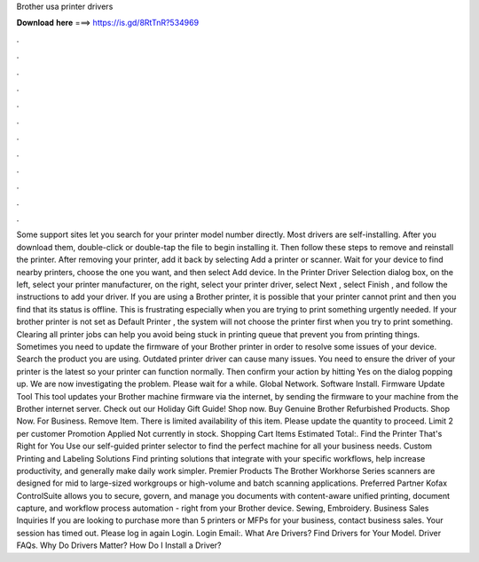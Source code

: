 Brother usa printer drivers

𝐃𝐨𝐰𝐧𝐥𝐨𝐚𝐝 𝐡𝐞𝐫𝐞 ===> https://is.gd/8RtTnR?534969

.

.

.

.

.

.

.

.

.

.

.

.

Some support sites let you search for your printer model number directly. Most drivers are self-installing. After you download them, double-click or double-tap the file to begin installing it. Then follow these steps to remove and reinstall the printer.
After removing your printer, add it back by selecting Add a printer or scanner. Wait for your device to find nearby printers, choose the one you want, and then select Add device. In the Printer Driver Selection dialog box, on the left, select your printer manufacturer, on the right, select your printer driver, select Next , select Finish , and follow the instructions to add your driver.
If you are using a Brother printer, it is possible that your printer cannot print and then you find that its status is offline. This is frustrating especially when you are trying to print something urgently needed. If your brother printer is not set as Default Printer , the system will not choose the printer first when you try to print something. Clearing all printer jobs can help you avoid being stuck in printing queue that prevent you from printing things.
Sometimes you need to update the firmware of your Brother printer in order to resolve some issues of your device. Search the product you are using. Outdated printer driver can cause many issues.
You need to ensure the driver of your printer is the latest so your printer can function normally. Then confirm your action by hitting Yes on the dialog popping up. We are now investigating the problem. Please wait for a while. Global Network. Software Install. Firmware Update Tool This tool updates your Brother machine firmware via the internet, by sending the firmware to your machine from the Brother internet server.
Check out our Holiday Gift Guide! Shop now. Buy Genuine Brother Refurbished Products. Shop Now. For Business. Remove Item. There is limited availability of this item. Please update the quantity to proceed.
Limit 2 per customer Promotion Applied Not currently in stock. Shopping Cart Items Estimated Total:. Find the Printer That's Right for You Use our self-guided printer selector to find the perfect machine for all your business needs. Custom Printing and Labeling Solutions Find printing solutions that integrate with your specific workflows, help increase productivity, and generally make daily work simpler.
Premier Products The Brother Workhorse Series scanners are designed for mid to large-sized workgroups or high-volume and batch scanning applications. Preferred Partner Kofax ControlSuite allows you to secure, govern, and manage you documents with content-aware unified printing, document capture, and workflow process automation - right from your Brother device. Sewing, Embroidery. Business Sales Inquiries If you are looking to purchase more than 5 printers or MFPs for your business, contact business sales.
Your session has timed out. Please log in again Login. Login Email:. What Are Drivers? Find Drivers for Your Model. Driver FAQs. Why Do Drivers Matter? How Do I Install a Driver?